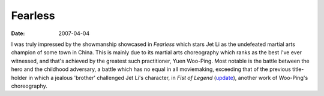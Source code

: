Fearless
========

:date: 2007-04-04



I was truly impressed by the showmanship showcased in *Fearless* which
stars Jet Li as the undefeated martial arts champion of some town in
China. This is mainly due to its martial arts choreography which ranks
as the best I've ever witnessed, and that's achieved by the greatest
such practitioner, Yuen Woo-Ping. Most notable is the battle between the
hero and the childhood adversary, a battle which has no equal in all
moviemaking, exceeding that of the previous title-holder in which a
jealous 'brother' challenged Jet Li's character, in *Fist of Legend*
(`update`_), another work of Woo-Ping's choreography.

.. _update: http://movies.tshepang.net/revisiting-fearless
